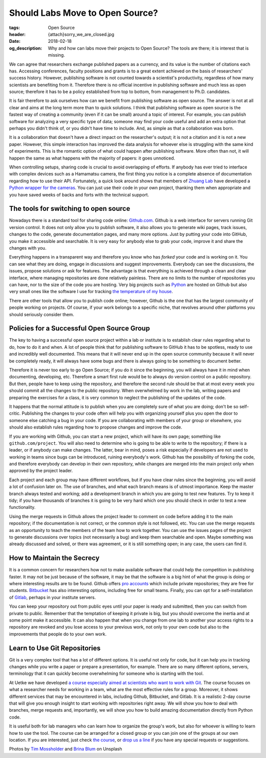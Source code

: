 Should Labs Move to Open Source?
================================

:tags: Open Source
:header: {attach}sorry_we_are_closed.jpg
:date: 2018-02-18
:og_description: Why and how can labs move their projects to Open Source? The tools are there; it is interest that is missing.

We can agree that researchers exchange published papers as a currency, and its value is the number of citations each has. Accessing conferences, faculty positions and grants is to a great extent achieved on the basis of researchers' success history. However, publishing software is not counted towards a scientist's productivity, regardless of how many scientists are benefiting from it. Therefore there is no official incentive in publishing software and much less as open source; therefore it has to be a policy established from top to bottom, from management to Ph.D. candidates.

It is fair therefore to ask ourselves how can we benefit from publishing software as open source. The answer is not at all clear and aims at the long term more than to quick solutions. I think that publishing software as open source is the fastest way of creating a community (even if it can be small) around a topic of interest. For example, you can publish software for analyzing a very specific type of data; someone may find your code useful and add an extra option that perhaps you didn't think of, or you didn't have time to include. And, as simple as that a collaboration was born.

It is a collaboration that doesn't have a direct impact on the researcher's output; it is not a citation and it is not a new paper. However, this simple interaction has improved the data analysis for whoever else is struggling with the same kind of experiments. This is the romantic option of what could happen after publishing software. More often than not, it will happen the same as what happens with the majority of papers: it goes unnoticed.

When controlling setups, sharing code is crucial to avoid overlapping of efforts. If anybody has ever tried to interface with complex devices such as a Hamamatsu camera, the first thing you notice is a complete absence of documentation regarding how to use their API. Fortunately, a quick look around shows that members of `Zhuang Lab <http://zhuang.harvard.edu/>`_ have developed a `Python wrapper for the cameras <https://github.com/ZhuangLab>`_. You can just use their code in your own project, thanking them when appropriate and you have saved weeks of backs and forts with the technical support.

The tools for switching to open source
**************************************
Nowadays there is a standard tool for sharing code online: `Github.com <https://github.com>`_. Github is a web interface for servers running Git version control. It does not only allow you to publish software, it also allows you to generate wiki pages, track issues, changes to the code, generate documentation pages, and many more options. Just by putting your code into GitHub, you make it accessible and searchable. It is very easy for anybody else to grab your code, improve it and share the changes with you.

Everything happens in a transparent way and therefore you know who has *forked* your code and is working on it. You can see what they are doing, engage in discussions and suggest improvements. Everybody can see the discussions, the issues, propose solutions or ask for features. The advantage is that everything is achieved through a clean and clear interface, where managing repositories are done relatively painless. There are no limits to the number of repositories you can have, nor to the size of the code you are hosting. Very big projects such as `Python <https://github.com/python>`_ are hosted on Github but also very small ones like the software I use for tracking `the temperature of my house <https://github.com/aquilesC/trackmytemp>`_.

There are other tools that allow you to publish code online; however, Github is the one that has the largest community of people working on projects. Of course, if your work belongs to a specific niche, that revolves around other platforms you should seriously consider them.

Policies for a Successful Open Source Group
*******************************************
The key to having a successful open source project within a lab or institute is to establish clear rules regarding what to do, how to do it and when. A lot of people think that for publishing software to GitHub it has to be spotless, ready to use and incredibly well documented. This means that it will never end up in the open source community because it will never be completely ready, it will always have some bugs and there is always going to be something to document better.

Therefore it is never too early to go Open Source; if you do it since the beginning, you will always have it in mind when documenting, developing, etc. Therefore a smart first rule would be to always do version control on a public repository. But then, people have to keep using the repository, and therefore the second rule should be that at most every week you should commit all the changes to the public repository. When overwhelmed by work in the lab, writing papers and preparing the exercises for a class, it is very common to neglect the publishing of the updates of the code.

It happens that the normal attitude is to publish when you are completely sure of what you are doing; don't be so self-critic. Publishing the changes to your code often will help you with organizing yourself plus you open the door to someone else catching a bug in your code. If you are collaborating with members of your group or elsewhere, you should also establish rules regarding how to propose changes and improve the code.

.. image:: {attach}laptop-with-memory-stick.jpg
   :alt: Laptop on table with a usb memory stick

If you are working with Github, you can start a new project, which will have its own page; something like  ``github.com/project``. You will also need to determine who is going to be able to write to the repository; if there is a leader, or if anybody can make changes. The latter, bear in mind, poses a risk especially if developers are not used to working in teams since bugs can be introduced, ruining everybody's work. Github has the possibility of forking the code, and therefore everybody can develop in their own repository, while changes are merged into the main project only when approved by the project leader.

Each project and each group may have different workflows, but if you have clear rules since the beginning, you will avoid a lot of confusion later on. The use of branches, and what each branch means is of utmost importance. Keep the master branch always tested and working; add a development branch in which you are going to test new features. Try to keep it tidy; if you have thousands of branches it is going to be very hard which one you should check in order to test a new functionality.

Using the merge requests in Github allows the project leader to comment on code before adding it to the main repository; if the documentation is not correct, or the common style is not followed, etc. You can use the merge requests as an opportunity to teach the members of the team how to work together. You can use the issues pages of the project to generate discussions over topics (not necessarily a bug) and keep them searchable and open. Maybe something was already discussed and solved, or there was agreement, or it is still something open; in any case, the users can find it.

How to Maintain the Secrecy
***************************
It is a common concern for researchers how not to make available software that could help the competition in publishing faster. It may not be just because of the software, it may be that the software is a big hint of what the group is doing or where interesting results are to be found. Github offers `pro accounts <https://github.com/pricing>`_ which include private repositories; they are free for students. `Bitbucket <https://bitbucket.org/product/pricing?tab=host-in-the-cloud>`_ has also interesting options, including free for small teams. Finally, you can opt for a self-installation of `Gitlab <https://about.gitlab.com/>`_, perhaps in your institute servers.

You can keep your repository out from public eyes until your paper is ready and submitted, then you can switch from private to public. Remember that the temptation of keeping it private is big, but you should overcome the inertia and at some point make it accessible. It can also happen that when you change from one lab to another your access rights to a repository are revoked and you lose access to your previous work, not only to your own code but also to the improvements that people do to your own work.

Learn to Use Git Repositories
*****************************
Git is a very complex tool that has a lot of different options. It is useful not only for code, but it can help you in tracking changes while you write a paper or prepare a presentation, for example. There are so many different options, servers, terminology that it can quickly become overwhelming for someone who is starting with the tool.

At Uetke we have developed `a course especially aimed at scientists who want to work with Git <https://uetke.com/courses/gitscience/>`_. The course focuses on what a researcher needs for working in a team, what are the most effective rules for a group. Moreover, it shows different services that may be encountered in labs, including Github, Bitbucket, and Gitlab. It is a realistic 2-day course that will give you enough insight to start working with repositories right away. We will show you how to deal with branches, merge requests and, importantly, we will show you how to build amazing documentation directly from Python code.

It is useful both for lab managers who can learn how to organize the group's work, but also for whoever is willing to learn how to use the tool. The course can be arranged for a closed group or you can join one of the groups at our own location. If you are interested, just check `the course <https://uetke.com/courses/gitscience/>`_, or `drop us a line <https://www.uetke.com/contact>`_ if you have any special requests or suggestions.

Photos by `Tim Mossholder <https://unsplash.com/@timmossholder>`_ and `Brina Blum <https://unsplash.com/@brina_blum>`_ on Unsplash